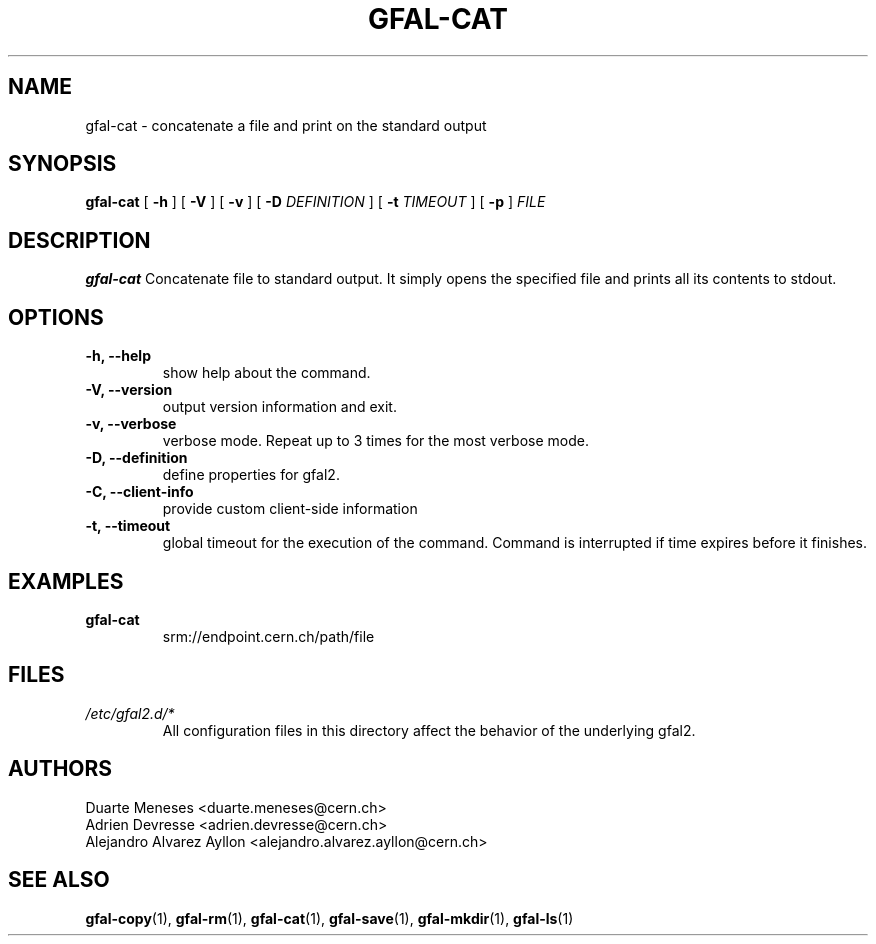 .\" Manpage for gfal-cat
.\"
.TH GFAL-CAT 1 "May 2017" "v1.5.0"
.SH NAME
gfal-cat \- concatenate a file and print on the standard output
.SH SYNOPSIS
.B gfal-cat
[
.B "-h"
] [
.B -V
] [
.B -v
] [
.B -D
.I DEFINITION
] [
.B -t
.I TIMEOUT
] [
.B -p
]
.I FILE

.SH DESCRIPTION
.B gfal-cat
Concatenate file to standard output. It simply opens the specified file and prints all its contents to stdout.
.SH OPTIONS
.TP
.B "-h, --help"
show help about the command.
.TP
.B "-V, --version"
output version information and exit.
.TP
.B "-v, --verbose"
verbose mode. Repeat up to 3 times for the most verbose mode.
.TP
.B "-D, --definition"
define properties for gfal2.
.TP
.B "-C, --client-info"
provide custom client-side information
.TP
.B "-t, --timeout"
global timeout for the execution of the command. Command is interrupted if time expires before it finishes.

.SH EXAMPLES
.TP
.B gfal-cat
srm://endpoint.cern.ch/path/file

.SH FILES
.I /etc/gfal2.d/*
.RS
All configuration files in this directory affect the behavior of the underlying gfal2.

.SH AUTHORS
Duarte Meneses <duarte.meneses@cern.ch>
.br
Adrien Devresse <adrien.devresse@cern.ch>
.br
Alejandro Alvarez Ayllon <alejandro.alvarez.ayllon@cern.ch>

.SH "SEE ALSO"
.BR gfal-copy (1),
.BR gfal-rm (1),
.BR gfal-cat (1),
.BR gfal-save (1),
.BR gfal-mkdir (1),
.BR gfal-ls (1)
